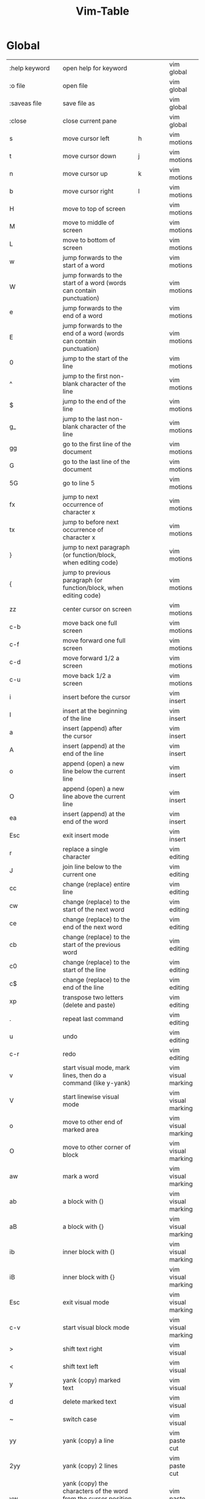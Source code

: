 #+title: Vim-Table

* Global
:PROPERTIES:
:TABLE_EXPORT_FILE: vim-table-wip.csv
:TABLE_EXPORT_FORMAT: orgtbl-to-csv
:END:

| :help keyword           | open help for keyword                                                                                           |                | vim global         |
| :o file                 | open file                                                                                                       |                | vim global         |
| :saveas file            | save file as                                                                                                    |                | vim global         |
| :close                  | close current pane                                                                                              |                | vim global         |
| s                       | move cursor left                                                                                                | h              | vim motions        |
| t                       | move cursor down                                                                                                | j              | vim motions        |
| n                       | move cursor up                                                                                                  | k              | vim motions        |
| b                       | move cursor right                                                                                               | l              | vim motions        |
| H                       | move to top of screen                                                                                           |                | vim motions        |
| M                       | move to middle of screen                                                                                        |                | vim motions        |
| L                       | move to bottom of screen                                                                                        |                | vim motions        |
| w                       | jump forwards to the start of a word                                                                            |                | vim motions        |
| W                       | jump forwards to the start of a word (words can contain punctuation)                                            |                | vim motions        |
| e                       | jump forwards to the end of a word                                                                              |                | vim motions        |
| E                       | jump forwards to the end of a word (words can contain punctuation)                                              |                | vim motions        |
| 0                       | jump to the start of the line                                                                                   |                | vim motions        |
| ^                       | jump to the first non-blank character of the line                                                               |                | vim motions        |
| $                       | jump to the end of the line                                                                                     |                | vim motions        |
| g_                      | jump to the last non-blank character of the line                                                                |                | vim motions        |
| gg                      | go to the first line of the document                                                                            |                | vim motions        |
| G                       | go to the last line of the document                                                                             |                | vim motions        |
| 5G                      | go to line 5                                                                                                    |                | vim motions        |
| fx                      | jump to next occurrence of character x                                                                          |                | vim motions        |
| tx                      | jump to before next occurrence of character x                                                                   |                | vim motions        |
| }                       | jump to next paragraph (or function/block, when editing code)                                                   |                | vim motions        |
| {                       | jump to previous paragraph (or function/block, when editing code)                                               |                | vim motions        |
| zz                      | center cursor on screen                                                                                         |                | vim motions        |
| c-b                     | move back one full screen                                                                                       |                | vim motions        |
| c-f                     | move forward one full screen                                                                                    |                | vim motions        |
| c-d                     | move forward 1/2 a screen                                                                                       |                | vim motions        |
| c-u                     | move back 1/2 a screen                                                                                          |                | vim motions        |
| i                       | insert before the cursor                                                                                        |                | vim insert         |
| I                       | insert at the beginning of the line                                                                             |                | vim insert         |
| a                       | insert (append) after the cursor                                                                                |                | vim insert         |
| A                       | insert (append) at the end of the line                                                                          |                | vim insert         |
| o                       | append (open) a new line below the current line                                                                 |                | vim insert         |
| O                       | append (open) a new line above the current line                                                                 |                | vim insert         |
| ea                      | insert (append) at the end of the word                                                                          |                | vim insert         |
| Esc                     | exit insert mode                                                                                                |                | vim insert         |
| r                       | replace a single character                                                                                      |                | vim editing        |
| J                       | join line below to the current one                                                                              |                | vim editing        |
| cc                      | change (replace) entire line                                                                                    |                | vim editing        |
| cw                      | change (replace) to the start of the next word                                                                  |                | vim editing        |
| ce                      | change (replace) to the end of the next word                                                                    |                | vim editing        |
| cb                      | change (replace) to the start of the previous word                                                              |                | vim editing        |
| c0                      | change (replace) to the start of the line                                                                       |                | vim editing        |
| c$                      | change (replace) to the end of the line                                                                         |                | vim editing        |
| xp                      | transpose two letters (delete and paste)                                                                        |                | vim editing        |
| .                       | repeat last command                                                                                             |                | vim editing        |
| u                       | undo                                                                                                            |                | vim editing        |
| c-r                     | redo                                                                                                            |                | vim editing        |
| v                       | start visual mode, mark lines, then do a command (like y-yank)                                                  |                | vim visual marking |
| V                       | start linewise visual mode                                                                                      |                | vim visual marking |
| o                       | move to other end of marked area                                                                                |                | vim visual marking |
| O                       | move to other corner of block                                                                                   |                | vim visual marking |
| aw                      | mark a word                                                                                                     |                | vim visual marking |
| ab                      | a block with ()                                                                                                 |                | vim visual marking |
| aB                      | a block with {}                                                                                                 |                | vim visual marking |
| ib                      | inner block with ()                                                                                             |                | vim visual marking |
| iB                      | inner block with {}                                                                                             |                | vim visual marking |
| Esc                     | exit visual mode                                                                                                |                | vim visual marking |
| c-v                     | start visual block mode                                                                                         |                | vim visual marking |
| >                       | shift text right                                                                                                |                | vim visual         |
| <                       | shift text left                                                                                                 |                | vim visual         |
| y                       | yank (copy) marked text                                                                                         |                | vim visual         |
| d                       | delete marked text                                                                                              |                | vim visual         |
| ~                       | switch case                                                                                                     |                | vim visual         |
| yy                      | yank (copy) a line                                                                                              |                | vim paste cut      |
| 2yy                     | yank (copy) 2 lines                                                                                             |                | vim paste cut      |
| yw                      | yank (copy) the characters of the word from the cursor position to the start of the next word                   |                | vim paste cut      |
| y$                      | yank (copy) to end of line                                                                                      |                | vim paste cut      |
| p                       | put (paste) the clipboard after cursor                                                                          |                | vim paste cut      |
| P                       | put (paste) before cursor                                                                                       |                | vim paste cut      |
| dd                      | delete (cut) a line                                                                                             |                | vim paste cut      |
| 2dd                     | delete (cut) 2 lines                                                                                            |                | vim paste cut      |
| dw                      | delete (cut) the characters of the word from the cursor position to the start of the next word                  |                | vim paste cut      |
| D                       | delete (cut) to the end of the line                                                                             |                | vim paste cut      |
| d$                      | delete (cut) to the end of the line                                                                             |                | vim paste cut      |
| d^                      | delete (cut) to the first non-blank character of the line                                                       |                | vim paste cut      |
| d0                      | delete (cut) to the begining of the line                                                                        |                | vim paste cut      |
| x                       | delete (cut) character                                                                                          |                | vim paste cut      |
| /pattern                | search for pattern                                                                                              |                | vim search replace |
| ?pattern                | search backward for pattern                                                                                     |                | vim search replace |
| \vpattern               | 'very magic' pattern: non-alphanumeric characters are interpreted as special regex symbols (no escaping needed) |                | vim search replace |
| k                       | repeat search in same direction                                                                                 | n              | vim search replace |
| K                       | repeat search in opposite direction                                                                             | N              | vim search replace |
| :%s/old/new/g           | replace all old with new throughout file                                                                        |                | vim search replace |
| :%s/old/new/gc          | replace all old with new throughout file with confirmations                                                     |                | vim search replace |
| :noh                    | remove highlighting of search matches                                                                           |                | vim search replace |
| :vimgrep /pattern/ {file} | search for pattern in multiple files                                                                            |                | vim search files   |
| :cn                     | jump to the next match                                                                                          |                | vim search files   |
| :cp                     | jump to the previous match                                                                                      |                | vim search files   |
| :copen                  | open a window containing the list of matches                                                                    |                | vim search files   |
| :w                      | write (save) the file, but don't exit                                                                           |                | vim exiting        |
| :w !sudo tee %          | write out the current file using sudo                                                                           |                | vim exiting        |
| :wq                     | write (save) and quit                                                                                           | :x ZZ          | vim exiting        |
| :q                      | quit (fails if there are unsaved changes)                                                                       |                | vim exiting        |
| :q!                     | quit and throw away unsaved changes                                                                             | ZQ             | vim exiting        |
| :e file                 | edit a file in a new buffer                                                                                     |                | vim multiple files |
| :bnext                  | go to the next buffer                                                                                           | :bn            | vim multiple files |
| :bprev                  | go to the previous buffer                                                                                       | :bp            | vim multiple files |
| :bd                     | delete a buffer (close a file)                                                                                  |                | vim multiple files |
| :ls                     | list all open buffers                                                                                           |                | vim multiple files |
| :sp file                | open a file in a new buffer and split window                                                                    |                | vim multiple files |
| :vsp file               | open a file in a new buffer and vertically split window                                                         |                | vim multiple files |
| c-ws                    | split window                                                                                                    |                | vim multiple files |
| c-ww                    | switch windows                                                                                                  |                | vim multiple files |
| c-wq                    | quit a window                                                                                                   |                | vim multiple files |
| c-wv                    | split window vertically                                                                                         |                | vim multiple files |
| c-wh                    | move cursor to the left window (vertical split)                                                                 |                | vim multiple files |
| c-wl                    | move cursor to the right window (vertical split)                                                                |                | vim multiple files |
| c-wj                    | move cursor to the window below (horizontal split)                                                              |                | vim multiple files |
| c-wk                    | move cursor to the window above (horizontal split)                                                              |                | vim multiple files |
| :tabnew                 | open a file in a new tab                                                                                        | :tabnew file   | vim tabs           |
| c-wT                    | move the current split window into its own tab                                                                  |                | vim tabs           |
| gt                      | move to the next tab                                                                                            | :tabnext :tabn | vim tabs           |
| gT                      | move to the previous tab                                                                                        | :tabprev :tabp | vim tabs           |
| <number>gt              | move to tab <number>                                                                                            |                | vim tabs           |
| :tabmove <number>       | move current tab to the <number>th position (indexed from 0)                                                    |                | vim tabs           |
| :tabclose               | close the current tab and all its windows                                                                       | :tabc          | vim tabs           |
| :tabonly                | close all tabs except for the current one                                                                       | :tabo          | vim tabs           |
| :tabdo command          | run the command on all tabs (e.g. :tabdo q - closes all opened tabs)                                            |                | vim tabs           |


*  Not add yet
| b        | jump backwards to the start of a word                                 |    |
| B        | jump backwards to the start of a word (words can contain punctuation) |    |
| s             | delete character and substitute text                                 | s | vim editing        |
| S             | delete line and substitute text (same as cc)                         | S | vim editing        |
